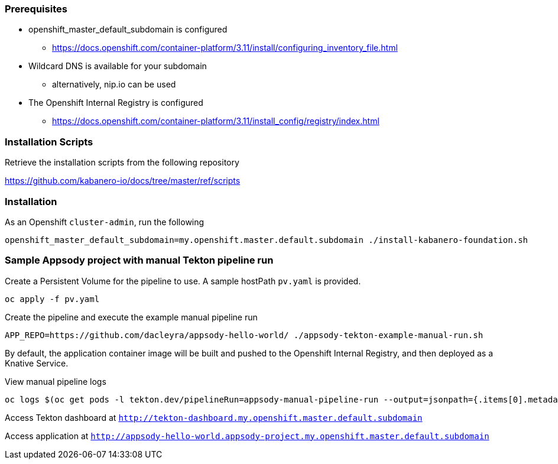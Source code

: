 :page-layout: general-reference
:page-type: general
:page-title: Scripted Kabanero Foundation Setup
:linkattrs:

=== Prerequisites

* openshift_master_default_subdomain is configured
** https://docs.openshift.com/container-platform/3.11/install/configuring_inventory_file.html
* Wildcard DNS is available for your subdomain
** alternatively, nip.io can be used
* The Openshift Internal Registry is configured
** https://docs.openshift.com/container-platform/3.11/install_config/registry/index.html


=== Installation Scripts

Retrieve the installation scripts from the following repository

https://github.com/kabanero-io/docs/tree/master/ref/scripts


=== Installation

As an Openshift `cluster-admin`, run the following
```
openshift_master_default_subdomain=my.openshift.master.default.subdomain ./install-kabanero-foundation.sh
```



=== Sample Appsody project with manual Tekton pipeline run

Create a Persistent Volume for the pipeline to use. A sample hostPath `pv.yaml` is provided.
```
oc apply -f pv.yaml
```

Create the pipeline and execute the example manual pipeline run
```
APP_REPO=https://github.com/dacleyra/appsody-hello-world/ ./appsody-tekton-example-manual-run.sh
```

By default, the application container image will be built and pushed to the Openshift Internal Registry, and then deployed as a Knative Service.

View manual pipeline logs
```
oc logs $(oc get pods -l tekton.dev/pipelineRun=appsody-manual-pipeline-run --output=jsonpath={.items[0].metadata.name}) --all-containers
```

Access Tekton dashboard at `http://tekton-dashboard.my.openshift.master.default.subdomain`

Access application at `http://appsody-hello-world.appsody-project.my.openshift.master.default.subdomain`
